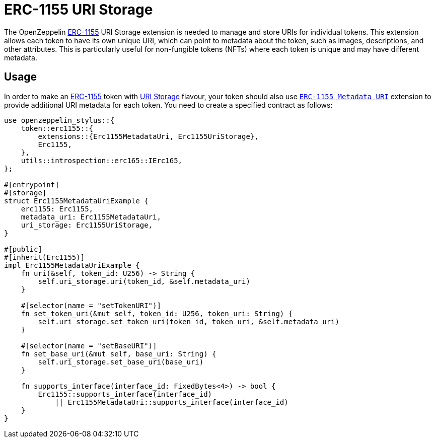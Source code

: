 = ERC-1155 URI Storage

The OpenZeppelin xref:erc1155.adoc[ERC-1155] URI Storage extension is needed to manage and store URIs for individual tokens. This extension allows each token to have its own unique URI,
which can point to metadata about the token, such as images, descriptions, and other attributes.
This is particularly useful for non-fungible tokens (NFTs) where each token is unique and may have different metadata.

[[usage]]
== Usage

In order to make an xref:erc1155.adoc[ERC-1155] token with https://docs.rs/openzeppelin-stylus/0.2.0-alpha.4/openzeppelin_stylus/token/erc1155/extensions/uri_storage/index.html[URI Storage] flavour,
your token should also use https://docs.rs/openzeppelin-stylus/0.2.0-alpha.4/openzeppelin_stylus/token/erc1155/extensions/metadata_uri/index.html[`ERC-1155 Metadata URI`] extension to provide additional URI metadata for each token.
You need to create a specified contract as follows:

[source,rust]
----
use openzeppelin_stylus::{
    token::erc1155::{
        extensions::{Erc1155MetadataUri, Erc1155UriStorage},
        Erc1155,
    },
    utils::introspection::erc165::IErc165,
};

#[entrypoint]
#[storage]
struct Erc1155MetadataUriExample {
    erc1155: Erc1155,
    metadata_uri: Erc1155MetadataUri,
    uri_storage: Erc1155UriStorage,
}

#[public]
#[inherit(Erc1155)]
impl Erc1155MetadataUriExample {
    fn uri(&self, token_id: U256) -> String {
        self.uri_storage.uri(token_id, &self.metadata_uri)
    }

    #[selector(name = "setTokenURI")]
    fn set_token_uri(&mut self, token_id: U256, token_uri: String) {
        self.uri_storage.set_token_uri(token_id, token_uri, &self.metadata_uri)
    }

    #[selector(name = "setBaseURI")]
    fn set_base_uri(&mut self, base_uri: String) {
        self.uri_storage.set_base_uri(base_uri)
    }

    fn supports_interface(interface_id: FixedBytes<4>) -> bool {
        Erc1155::supports_interface(interface_id)
            || Erc1155MetadataUri::supports_interface(interface_id)
    }
}
----
